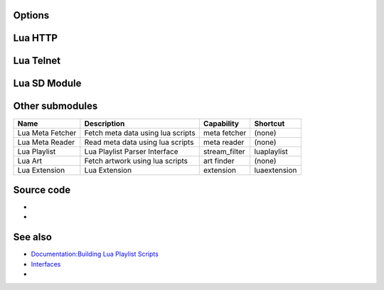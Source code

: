 .. raw:: mediawiki

   {{Module|name=lua|type=Interface|description=[[wikipedia:Lua (programming language)|Lua]] interpreter|sc=luaintf}}

Options
-------

.. raw:: mediawiki

   {{Option
   |name=lua-intf
   |value=string
   |default="dummy"
   |description=[[wikipedia:Lua (programming language)|Lua]] interface module to load
   }}

.. raw:: mediawiki

   {{Option
   |name=lua-config
   |value=string
   |default=""
   |description=Lua interface configuration string. Format is: <code><nowiki>'["<interface module name>"] = { <option> = <value>, ...}, ...'</nowiki></code>.
   }}

.. raw:: mediawiki

   {{Clear}}

Lua HTTP
--------

.. raw:: mediawiki

   {{Module|name=luahttp|type=Interface|description=Lua [[HTTP]]|sc=luahttp|sc2=http}}

.. raw:: mediawiki

   {{Option
   |name=http-password
   |value=password
   |default=NULL
   |description=A single password restricts access to this interface.
   }}

.. raw:: mediawiki

   {{Option
   |name=http-src
   |value=string
   |default=NULL
   |description=Source directory
   }}

.. raw:: mediawiki

   {{Option
   |name=http-index
   |value=boolean
   |default=disabled
   |description=Allow to build directory index
   }}

.. raw:: mediawiki

   {{Clear}}

Lua Telnet
----------

.. raw:: mediawiki

   {{Module|name=luatelnet|type=Interface|description=Lua [[Telnet]]|sc=luatelnet|sc2=telnet}}

.. raw:: mediawiki

   {{Option
   |name=telnet-host
   |value=string
   |default="localhost"
   |description=This is the host on which the interface will listen. It defaults to all network interfaces (0.0.0.0). If you want this interface to be available only on the local machine, enter "[[wikipedia:localhost|127.0.0.1]]".
   }}

.. raw:: mediawiki

   {{Option
   |name=telnet-port
   |value=integer
   |min=1
   |max=65535
   |default=4212
   |description=This is the [[TCP]] [[port]] on which this interface will listen. It defaults to 4212.
   }}

.. raw:: mediawiki

   {{Option
   |name=telnet-password
   |value=password
   |default=NULL
   |description=A single password restricts access to this interface.
   }}

.. raw:: mediawiki

   {{Clear}}

Lua SD Module
-------------

.. raw:: mediawiki

   {{Module|name=luasd|type=Services discovery|description=Lua SD Module|sc=luasd}}

.. raw:: mediawiki

   {{Option
   |name=lua-sd
   |value=string
   |default=""
   |description=
   }}

.. raw:: mediawiki

   {{Clear}}

Other submodules
----------------

================ ================================= ============= ============
Name             Description                       Capability    Shortcut
================ ================================= ============= ============
Lua Meta Fetcher Fetch meta data using lua scripts meta fetcher  (none)
Lua Meta Reader  Read meta data using lua scripts  meta reader   (none)
Lua Playlist     Lua Playlist Parser Interface     stream_filter luaplaylist
Lua Art          Fetch artwork using lua scripts   art finder    (none)
Lua Extension    Lua Extension                     extension     luaextension
================ ================================= ============= ============

Source code
-----------

-  

   .. raw:: mediawiki

      {{VLCSourceFile|modules/lua/vlc.c}}

-  

   .. raw:: mediawiki

      {{VLCSourceFolder|modules/lua}}

See also
--------

-  `Documentation:Building Lua Playlist Scripts <Documentation:Building_Lua_Playlist_Scripts>`__
-  `Interfaces <Interfaces>`__
-  

   .. raw:: mediawiki

      {{docmod|ncurses}}

.. raw:: mediawiki

   {{Documentation}}
